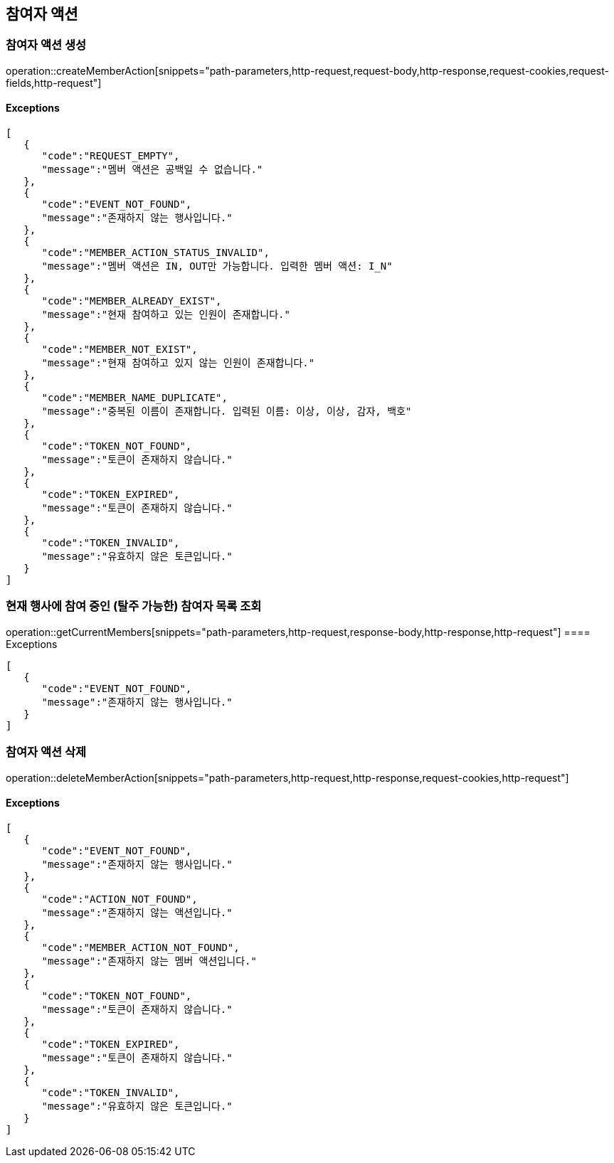 == 참여자 액션

=== 참여자 액션 생성

operation::createMemberAction[snippets="path-parameters,http-request,request-body,http-response,request-cookies,request-fields,http-request"]

==== [.red]#Exceptions#

[source,json,options="nowrap"]
----
[
   {
      "code":"REQUEST_EMPTY",
      "message":"멤버 액션은 공백일 수 없습니다."
   },
   {
      "code":"EVENT_NOT_FOUND",
      "message":"존재하지 않는 행사입니다."
   },
   {
      "code":"MEMBER_ACTION_STATUS_INVALID",
      "message":"멤버 액션은 IN, OUT만 가능합니다. 입력한 멤버 액션: I_N"
   },
   {
      "code":"MEMBER_ALREADY_EXIST",
      "message":"현재 참여하고 있는 인원이 존재합니다."
   },
   {
      "code":"MEMBER_NOT_EXIST",
      "message":"현재 참여하고 있지 않는 인원이 존재합니다."
   },
   {
      "code":"MEMBER_NAME_DUPLICATE",
      "message":"중복된 이름이 존재합니다. 입력된 이름: 이상, 이상, 감자, 백호"
   },
   {
      "code":"TOKEN_NOT_FOUND",
      "message":"토큰이 존재하지 않습니다."
   },
   {
      "code":"TOKEN_EXPIRED",
      "message":"토큰이 존재하지 않습니다."
   },
   {
      "code":"TOKEN_INVALID",
      "message":"유효하지 않은 토큰입니다."
   }
]
----

=== 현재 행사에 참여 중인 (탈주 가능한) 참여자 목록 조회

operation::getCurrentMembers[snippets="path-parameters,http-request,response-body,http-response,http-request"]
==== [.red]#Exceptions#
[source,json,options="nowrap"]
----
[
   {
      "code":"EVENT_NOT_FOUND",
      "message":"존재하지 않는 행사입니다."
   }
]
----

=== 참여자 액션 삭제

operation::deleteMemberAction[snippets="path-parameters,http-request,http-response,request-cookies,http-request"]

==== [.red]#Exceptions#

[source,json,options="nowrap"]
----
[
   {
      "code":"EVENT_NOT_FOUND",
      "message":"존재하지 않는 행사입니다."
   },
   {
      "code":"ACTION_NOT_FOUND",
      "message":"존재하지 않는 액션입니다."
   },
   {
      "code":"MEMBER_ACTION_NOT_FOUND",
      "message":"존재하지 않는 멤버 액션입니다."
   },
   {
      "code":"TOKEN_NOT_FOUND",
      "message":"토큰이 존재하지 않습니다."
   },
   {
      "code":"TOKEN_EXPIRED",
      "message":"토큰이 존재하지 않습니다."
   },
   {
      "code":"TOKEN_INVALID",
      "message":"유효하지 않은 토큰입니다."
   }
]
----

